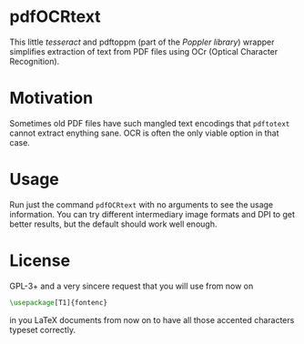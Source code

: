 * pdfOCRtext
This little [[%20http://code.google.com/p/tesseract-ocr/][tesseract]] and pdftoppm (part of the [[%20http://poppler.freedesktop.org/][Poppler library]]) wrapper simplifies extraction of text from PDF files using OCr (Optical Character Recognition).
* Motivation
Sometimes old PDF files have such mangled text encodings that =pdftotext= cannot extract enything sane. OCR is often the only viable option in that case.
* Usage
Run just the command =pdfOCRtext= with no arguments to see the usage information.
You can try different intermediary image formats and DPI to get better results, but the default should work well enough.
* License
GPL-3+  and a very sincere request that you will use from now on
#+BEGIN_SRC latex
\usepackage[T1]{fontenc}
#+END_SRC
in you LaTeX documents from now on to have all those accented characters typeset correctly.
